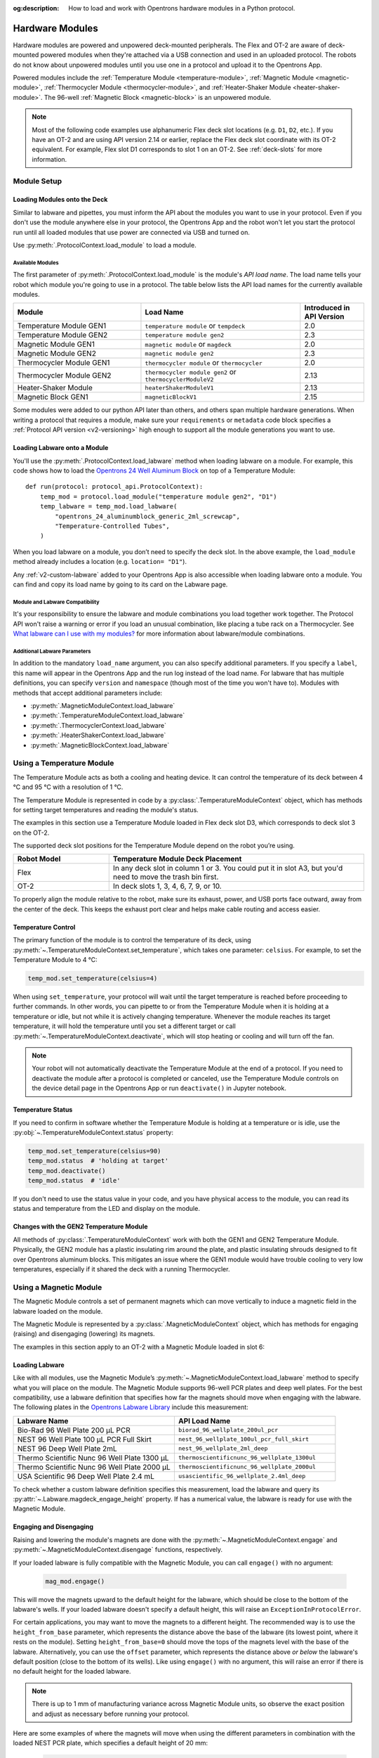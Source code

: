 :og:description: How to load and work with Opentrons hardware modules in a Python protocol.

.. _new_modules:

################
Hardware Modules
################

Hardware modules are powered and unpowered deck-mounted peripherals. The Flex and OT-2 are aware of deck-mounted powered modules when they're attached via a USB connection and used in an uploaded protocol. The robots do not know about unpowered modules until you use one in a protocol and upload it to the Opentrons App.

Powered modules include the :ref:`Temperature Module <temperature-module>`, :ref:`Magnetic Module <magnetic-module>`, :ref:`Thermocycler Module <thermocycler-module>`, and :ref:`Heater-Shaker Module <heater-shaker-module>`. The 96-well :ref:`Magnetic Block <magnetic-block>` is an unpowered module.

.. Note::
    
    Most of the following code examples use alphanumeric Flex deck slot locations (e.g. ``D1``, ``D2``, etc.). If you have an OT-2 and are using API version 2.14 or earlier, replace the Flex deck slot coordinate with its OT-2 equivalent. For example, Flex slot D1 corresponds to slot 1 on an OT-2. See :ref:`deck-slots` for more information.

************
Module Setup
************

Loading Modules onto the Deck
=============================

Similar to labware and pipettes, you must inform the API about the modules you want to use in your protocol. Even if you don't use the module anywhere else in your protocol, the Opentrons App and the robot won't let you start the protocol run until all loaded modules that use power are connected via USB and turned on.

Use :py:meth:`.ProtocolContext.load_module` to load a module. 

.. tabs::
    
    .. tab:: Flex

        .. code-block:: python
            :substitutions:

            requirements = {"robotType": "Flex", "apiLevel": "|apiLevel|"}

            def run(protocol: protocol_api.ProtocolContext): 
                # Load a Heater-Shaker in deck slot D1.
                heater_shaker = protocol.load_module('heaterShakerModuleV1', "D1")
         
                # Load a Temperature Module GEN2 in deck slot D3.
                temperature_module = protocol.load_module('temperature module', "D3")

        After the ``load_module`` method loads labware into your protocol, it returns the :py:class:`~opentrons.protocol_api.HeaterShakerContext` and :py:class:`~opentrons.protocol_api.TemperatureModuleContext` objects.
        
    .. tab:: OT-2
        
        .. code-block:: python
            :substitutions:
            
            metadata = {'apiLevel': "2.13"}
            
            def run(protocol: protocol_api.ProtocolContext): 
                # Load a Magnetic Module GEN2 in deck slot 1.
                magnetic_module = protocol.load_module('magnetic module gen2', 1)
         
                # Load a Temperature Module GEN1 in deck slot 3.
                temperature_module = protocol.load_module('temperature module', 3)

        After the ``load_module`` method loads labware into your protocol, it returns the :py:class:`~opentrons.protocol_api.MagneticModuleContext` and :py:class:`~opentrons.protocol_api.TemperatureModuleContext` objects.


.. versionadded:: 2.0

.. _available_modules:

Available Modules
-----------------

The first parameter of :py:meth:`.ProtocolContext.load_module` is the module's  *API load name*. The load name tells your robot which module you're going to use in a protocol. The table below lists the API load names for the currently available modules.

.. table::
   :widths: 4 5 2
   
   +--------------------+-------------------------------+---------------------------+
   | Module             | Load Name                     | Introduced in API Version |
   +====================+===============================+===========================+
   | Temperature Module | ``temperature module``        | 2.0                       |
   | GEN1               | or ``tempdeck``               |                           |
   +--------------------+-------------------------------+---------------------------+
   | Temperature Module | ``temperature module gen2``   | 2.3                       |
   | GEN2               |                               |                           |
   +--------------------+-------------------------------+---------------------------+
   | Magnetic Module    | ``magnetic module``           | 2.0                       |
   | GEN1               | or ``magdeck``                |                           |
   +--------------------+-------------------------------+---------------------------+
   | Magnetic Module    | ``magnetic module gen2``      | 2.3                       |
   | GEN2               |                               |                           |
   +--------------------+-------------------------------+---------------------------+
   | Thermocycler       | ``thermocycler module``       | 2.0                       |
   | Module GEN1        | or ``thermocycler``           |                           |
   +--------------------+-------------------------------+---------------------------+
   | Thermocycler       | ``thermocycler module gen2``  | 2.13                      |
   | Module GEN2        | or ``thermocyclerModuleV2``   |                           |
   +--------------------+-------------------------------+---------------------------+
   | Heater-Shaker      | ``heaterShakerModuleV1``      | 2.13                      |
   | Module             |                               |                           |
   +--------------------+-------------------------------+---------------------------+
   | Magnetic Block     | ``magneticBlockV1``           | 2.15                      |
   | GEN1               |                               |                           |
   +--------------------+-------------------------------+---------------------------+

Some modules were added to our python API later than others, and others span multiple hardware generations. When writing a protocol that requires a module, make sure your ``requirements`` or ``metadata`` code block specifies a :ref:`Protocol API version <v2-versioning>` high enough to support all the module generations you want to use.

Loading Labware onto a Module
=============================

You'll use the :py:meth:`.ProtocolContext.load_labware` method when loading labware on a module. For example, this code shows how to load the `Opentrons 24 Well Aluminum Block <https://labware.opentrons.com/opentrons_24_aluminumblock_generic_2ml_screwcap?category=aluminumBlock>`_ on top of a Temperature Module::

    def run(protocol: protocol_api.ProtocolContext):
        temp_mod = protocol.load_module("temperature module gen2", "D1")
        temp_labware = temp_mod.load_labware(
            "opentrons_24_aluminumblock_generic_2ml_screwcap",
            "Temperature-Controlled Tubes",
        )

.. versionadded:: 2.0

When you load labware on a module, you don’t need to specify the deck slot. In the above example, the ``load_module`` method already includes a location (e.g. ``location= "D1"``).

Any :ref:`v2-custom-labware` added to your Opentrons App is also accessible when loading labware onto a module. You can find and copy its load name by going to its card on the Labware page.

.. versionadded:: 2.1

.. Should the section below be a warning? 

Module and Labware Compatibility
--------------------------------

It's your responsibility to ensure the labware and module combinations you load together work together. The Protocol API won't raise a warning or error if you load an unusual combination, like placing a tube rack on a Thermocycler. See `What labware can I use with my modules? <https://support.opentrons.com/s/article/What-labware-can-I-use-with-my-modules>`_ for more information about labware/module combinations.


Additional Labware Parameters
-----------------------------

In addition to the mandatory ``load_name`` argument, you can also specify additional parameters. If you specify a ``label``, this name will appear in the Opentrons App and the run log instead of the load name. For labware that has multiple definitions, you can specify ``version`` and ``namespace`` (though most of the time you won't have to). Modules with methods that accept additional parameters include:

- :py:meth:`.MagneticModuleContext.load_labware`
- :py:meth:`.TemperatureModuleContext.load_labware`
- :py:meth:`.ThermocyclerContext.load_labware`
- :py:meth:`.HeaterShakerContext.load_labware`
- :py:meth:`.MagneticBlockContext.load_labware`

.. _temperature-module:

**************************
Using a Temperature Module
**************************

The Temperature Module acts as both a cooling and heating device. It can control the temperature of its deck between 4 °C and 95 °C with a resolution of 1 °C.

The Temperature Module is represented in code by a :py:class:`.TemperatureModuleContext` object, which has methods for setting target temperatures and reading the module's status.

The examples in this section use a Temperature Module loaded in Flex deck slot D3, which corresponds to deck slot 3 on the OT-2.

.. code-block:: python
    :substitutions:

    def run(protocol: protocol_api.ProtocolContext):
        temp_mod = protocol.load_module('temperature module gen2', 'D3')
        plate = temp_mod.load_labware('corning_96_wellplate_360ul_flat')

The supported deck slot positions for the Temperature Module depend on the robot you’re using.

.. list-table::
   :widths: 30 80
   :header-rows: 1

   * - Robot Model
     - Temperature Module Deck Placement
   * - Flex
     - In any deck slot in column 1 or 3. You could put it in slot A3, but you'd need to move the trash bin first.
   * - OT-2
     - In deck slots 1, 3, 4, 6, 7, 9, or 10.

To properly align the module relative to the robot, make sure its exhaust, power, and USB ports face outward, away from the center of the deck. This keeps the exhaust port clear and helps make cable routing and access easier.

.. versionadded:: 2.0

Temperature Control
===================

The primary function of the module is to control the temperature of its deck, using :py:meth:`~.TemperatureModuleContext.set_temperature`, which takes one parameter: ``celsius``. For example, to set the Temperature Module to 4 °C:

.. code-block:: python

    temp_mod.set_temperature(celsius=4)

When using ``set_temperature``, your protocol will wait until the target temperature is reached before proceeding to further commands. In other words, you can pipette to or from the Temperature Module when it is holding at a temperature or idle, but not while it is actively changing temperature. Whenever the module reaches its target temperature, it will hold the temperature until you set a different target or call :py:meth:`~.TemperatureModuleContext.deactivate`, which will stop heating or cooling and will turn off the fan.

.. note::

    Your robot will not automatically deactivate the Temperature Module at the end of a protocol. If you need to deactivate the module after a protocol is completed or canceled, use the Temperature Module controls on the device detail page in the Opentrons App or run ``deactivate()`` in Jupyter notebook.

.. versionadded:: 2.0

Temperature Status
==================

If you need to confirm in software whether the Temperature Module is holding at a temperature or is idle, use the :py:obj:`~.TemperatureModuleContext.status` property:

.. code-block:: python

    temp_mod.set_temperature(celsius=90)
    temp_mod.status  # 'holding at target'
    temp_mod.deactivate()
    temp_mod.status  # 'idle'
    
If you don't need to use the status value in your code, and you have physical access to the module, you can read its status and temperature from the LED and display on the module.
    
.. versionadded:: 2.0

Changes with the GEN2 Temperature Module
========================================

All methods of :py:class:`.TemperatureModuleContext` work with both the GEN1 and GEN2 Temperature Module. Physically, the GEN2 module has a plastic insulating rim around the plate, and plastic insulating shrouds designed to fit over Opentrons aluminum blocks. This mitigates an issue where the GEN1 module would have trouble cooling to very low temperatures, especially if it shared the deck with a running Thermocycler.


.. _magnetic-module:

***********************
Using a Magnetic Module
***********************

The Magnetic Module controls a set of permanent magnets which can move vertically to induce a magnetic field in the labware loaded on the module. 

.. put in a note: This module works with the OT-2 only. You cannot use it on a Flex liquid handling robot. 

The Magnetic Module is represented by a :py:class:`.MagneticModuleContext` object, which has methods for engaging (raising) and disengaging (lowering) its magnets.

The examples in this section apply to an OT-2 with a Magnetic Module loaded in slot 6:

.. code-block:: python
    :substitutions:

    from opentrons import protocol_api

    metadata = {'apiLevel': '2.3'}

    def run(protocol: protocol_api.ProtocolContext):
        mag_mod = protocol.load_module('magnetic module gen2', '6')
        plate = mag_mod.load_labware('nest_96_wellplate_100ul_pcr_full_skirt')

.. versionadded:: 2.0

Loading Labware
===============

Like with all modules, use the Magnetic Module’s :py:meth:`~.MagneticModuleContext.load_labware` method to specify what you will place on the module. The Magnetic Module supports 96-well PCR plates and deep well plates. For the best compatibility, use a labware definition that specifies how far the magnets should move when engaging with the labware. The following plates in the `Opentrons Labware Library <https://labware.opentrons.com/>`_ include this measurement:

.. list-table::
   :widths: 50 50
   :header-rows: 1

   * - Labware Name
     - API Load Name
   * - Bio-Rad 96 Well Plate 200 µL PCR
     - ``biorad_96_wellplate_200ul_pcr``
   * - NEST 96 Well Plate 100 µL PCR Full Skirt
     - ``nest_96_wellplate_100ul_pcr_full_skirt``
   * - NEST 96 Deep Well Plate 2mL
     - ``nest_96_wellplate_2ml_deep``
   * - Thermo Scientific Nunc 96 Well Plate 1300 µL
     - ``thermoscientificnunc_96_wellplate_1300ul``
   * - Thermo Scientific Nunc 96 Well Plate 2000 µL
     - ``thermoscientificnunc_96_wellplate_2000ul``
   * - USA Scientific 96 Deep Well Plate 2.4 mL
     - ``usascientific_96_wellplate_2.4ml_deep``

To check whether a custom labware definition specifies this measurement, load the labware and query its :py:attr:`~.Labware.magdeck_engage_height` property. If has a numerical value, the labware is ready for use with the Magnetic Module.

.. _magnetic-module-engage:

Engaging and Disengaging
========================

Raising and lowering the module's magnets are done with the  :py:meth:`~.MagneticModuleContext.engage` and :py:meth:`~.MagneticModuleContext.disengage` functions, respectively.

If your loaded labware is fully compatible with the Magnetic Module, you can call ``engage()`` with no argument:

  .. code-block:: python

      mag_mod.engage()

  .. versionadded:: 2.0

This will move the magnets upward to the default height for the labware, which should be close to the bottom of the labware's wells. If your loaded labware doesn't specify a default height, this will raise an ``ExceptionInProtocolError``.

For certain applications, you may want to move the magnets to a different height. The recommended way is to use the ``height_from_base`` parameter, which represents the distance above the base of the labware (its lowest point, where it rests on the module). Setting ``height_from_base=0`` should move the tops of the magnets level with the base of the labware. Alternatively, you can use the ``offset`` parameter, which represents the distance above *or below* the labware's default position (close to the bottom of its wells). Like using ``engage()`` with no argument, this will raise an error if there is no default height for the loaded labware.

.. note::
    There is up to 1 mm of manufacturing variance across Magnetic Module units, so observe the exact position and adjust as necessary before running your protocol.

Here are some examples of where the magnets will move when using the different parameters in combination with the loaded NEST PCR plate, which specifies a default height of 20 mm:

  .. code-block:: python

      mag_mod.engage(height_from_base= 13.5)  # 13.5 mm
      mag_mod.engage(offset= -2)              # 15.5 mm

Note that ``offset`` takes into account the fact that the magnets' home position is measured as −2.5 mm for GEN2 modules.

  .. versionadded:: 2.0
  .. versionchanged:: 2.2
     Added the ``height_from_base`` parameter.

When you need to retract the magnets back to their home position, call :py:meth:`~.MagneticModuleContext.disengage`. 

  .. code-block:: python

      mag_mod.disengage()  # -2.5 mm

.. versionadded:: 2.0

If at any point you need to check whether the magnets are engaged or not, use the :py:obj:`~.MagneticModuleContext.status` property. This will return either the string ``engaged`` or ``disengaged``, not the exact height of the magnets.

.. note:: 

    The OT-2 will not automatically deactivate the Magnetic Module at the end of a protocol. If you need to deactivate the module after a protocol is completed or canceled, use the Magnetic Module controls on the device detail page in the Opentrons App or run ``deactivate()`` in Jupyter notebook.
    
Changes with the GEN2 Magnetic Module
=====================================

The GEN2 Magnetic Module uses smaller magnets than the GEN1 version. This change helps mitigate an issue with the magnets attracting beads from their retracted position, but it also takes longer for the GEN2 module to attract beads. The recommended attraction time is 5 minutes for liquid volumes up to 50 µL and 7 minutes for volumes greater than 50 µL. If your application needs additional magnetic strength to attract beads, use the available `Adapter Magnets <https://support.opentrons.com/s/article/Adapter-magnets>`_.


.. _thermocycler-module:

***************************
Using a Thermocycler Module
***************************

The Thermocycler Module provides on-deck, fully automated temperature cycling, and can heat and cool very quickly during operation. The module's block can reach and maintain temperatures between 4 and 99 °C. The module's lid can heat up to 110 °C.

The Thermocycler is represented in code by a :py:class:`.ThermocyclerContext` object, which has methods for controlling the lid, controlling the block, and setting *profiles* — timed heating and cooling routines that can be repeated automatically. 

The examples in this section will use a Thermocycler loaded as follows:

.. code-block:: python

    def run(protocol: protocol_api.ProtocolContext):
        tc_mod = protocol.load_module('thermocyclerModuleV2')
        plate = tc_mod.load_labware('nest_96_wellplate_100ul_pcr_full_skirt')
        
.. _thermocycler-location:
The ``location`` parameter of :py:meth:`.load_module` isn't required for the Thermocycler. This module has only one valid deck location, which depends on the robot you're using.

.. list-table::
   :widths: 30 80
   :header-rows: 1

   * - Robot Model
     - Thermocycler Deck Placement
   * - Flex
     - Requires deck slots A1 and B1 and the A1 expansion slot.
   * - OT-2
     - Requires deck slots 7, 8, 10, and 11.

Attempting to load any other modules or labware in these slots with a Thermocycler installed will raise an error.

.. versionadded:: 2.0


Lid Control
===========

The Thermocycler can control the position and temperature of its lid. 

To change the lid position, use :py:meth:`~.ThermocyclerContext.open_lid` and :py:meth:`~.ThermocyclerContext.close_lid`. When the lid is open, the pipettes can access the loaded labware. 

You can also control the temperature of the lid. Acceptable target temperatures are between 37 and 110 °C. Use :py:meth:`~.ThermocyclerContext.set_lid_temperature`, which takes one parameter: the target ``temperature`` (in degrees Celsius) as an integer. For example, to set the lid to 50 °C:

.. code-block:: python

    tc_mod.set_lid_temperature(temperature=50)

The protocol will only proceed once the lid temperature reaches 50 °C. This is the case whether the previous temperature was lower than 50 °C (in which case the lid will actively heat) or higher than 50 °C (in which case the lid will passively cool).

You can turn off the lid heater at any time with :py:meth:`~.ThermocyclerContext.deactivate_lid`.

.. note::

    Lid temperature is not affected by Thermocycler profiles. Therefore you should set an appropriate lid temperature to hold during your profile *before* executing it. See :ref:`thermocycler-profiles` for more information on defining and executing profiles.

.. versionadded:: 2.0

Block Control
=============

The Thermocycler can control its block temperature, including holding at a temperature and adjusting for the volume of liquid held in its loaded plate.

Temperature
-----------

To set the block temperature inside the Thermocycler, use :py:meth:`~.ThermocyclerContext.set_block_temperature`. At minimum you have to specify a ``temperature`` in degrees Celsius:

.. code-block:: python

        tc_mod.set_block_temperature(temperature=4)
        
If you don't specify any other parameters, the Thermocycler will hold this temperature until a new temperature is set, :py:meth:`~.ThermocyclerContext.deactivate_block` is called, or the module is powered off.

.. versionadded:: 2.0

Hold Time
---------

You can optionally instruct the Thermocycler to hold its block temperature for a specific amount of time. You can specify ``hold_time_minutes``, ``hold_time_seconds``, or both (in which case they will be added together). For example, this will set the block to 4 °C for 4 minutes and 15 seconds::
    
    tc_mod.set_block_temperature(
        temperature=4,
        hold_time_minutes=4,
        hold_time_seconds=15)

.. note ::

    Your protocol will not proceed to further commands while holding at a temperature. If you don't specify a hold time, the protocol will proceed as soon as the target temperature is reached.

.. versionadded:: 2.0

Block Max Volume
----------------

The Thermocycler's block temperature controller varies its behavior based on the amount of liquid in the wells of its labware. Accurately specifying the liquid volume allows the Thermocycler to more precisely control the temperature of the samples. You should set the ``block_max_volume`` parameter to the amount of liquid in the *fullest* well, measured in µL. If not specified, the Thermocycler will assume samples of 25 µL.

It is especially important to specify ``block_max_volume`` when holding at a temperature. For example, say you want to hold larger samples at a temperature for a short time::

        tc_mod.set_block_temperature(
            temperature=4,
            hold_time_seconds=20,
            block_max_volume=80)

If the Thermocycler assumes these samples are 25 µL, it may not cool them to 4 °C before starting the 20-second timer. In fact, with such a short hold time they may not reach 4 °C at all!

.. versionadded:: 2.0


.. _thermocycler-profiles:

Thermocycler Profiles
=====================

In addition to executing individual temperature commands, the Thermocycler can automatically cycle through a sequence of block temperatures to perform heat-sensitive reactions. These sequences are called *profiles*, which are defined in the Protocol API as lists of dictionaries. Each dictionary within the profile should have a ``temperature`` key, which specifies the temperature of the step, and either or both of ``hold_time_seconds`` and ``hold_time_minutes``, which specify the duration of the step. 

For example, this profile commands the Thermocycler to reach 10 °C and hold for 30 seconds, and then to reach 60 °C and hold for 45 seconds:

.. code-block:: python

        profile = [
            {'temperature': 10, 'hold_time_seconds': 30},
            {'temperature': 60, 'hold_time_seconds': 45}
        ]

Once you have written the steps of your profile, execute it with :py:meth:`~.ThermocyclerContext.execute_profile`. This function executes your profile steps multiple times depending on the ``repetitions`` parameter. It also takes a ``block_max_volume`` parameter, which is the same as that of the :py:meth:`~.ThermocyclerContext.set_block_temperature` function.

For instance, a PCR prep protocol might define and execute a profile like this:

.. code-block:: python

        profile = [
            {'temperature': 95, 'hold_time_seconds': 30},
            {'temperature': 57, 'hold_time_seconds': 30},
            {'temperature': 72, 'hold_time_seconds': 60}
        ]
        tc_mod.execute_profile(steps=profile, repetitions=20, block_max_volume=32)

In terms of the actions that the Thermocycler performs, this would be equivalent to nesting ``set_block_temperature`` commands in a ``for`` loop:

.. code-block:: python

        for i in range(20):
            tc_mod.set_block_temperature(95, hold_time_seconds= 30, block_max_volume= 32)
            tc_mod.set_block_temperature(57, hold_time_seconds= 30, block_max_volume= 32)
            tc_mod.set_block_temperature(72, hold_time_seconds= 60, block_max_volume= 32)
            
However, this code would generate 60 lines in the protocol's run log, while executing a profile is summarized in a single line. Additionally, you can set a profile once and execute it multiple times (with different numbers of repetitions and maximum volumes, if needed).

.. note::

    Temperature profiles only control the temperature of the `block` in the Thermocycler. You should set a lid temperature before executing the profile using :py:meth:`~.ThermocyclerContext.set_lid_temperature`.

.. versionadded:: 2.0


Changes with the GEN2 Thermocycler Module
=========================================

All methods of :py:class:`.ThermocyclerContext` work with both the GEN1 and GEN2 Thermocycler. One practical difference is that the GEN2 module has a plate lift feature to make it easier to remove the plate manually or with a robotic gripper. To activate the plate lift, press the button on the Thermocycler for three seconds while the lid is open. If you need to do this in the middle of a run, call :py:meth:`~.ProtocolContext.pause`, lift and move the plate, and then resume the run from the Opentrons App.


.. _heater-shaker-module:

****************************
Using a Heater-Shaker Module
****************************

The Heater-Shaker Module provides on-deck heating and orbital shaking. The module can heat from 37 to 95 °C, and can shake samples from 200 to 3000 rpm.

The Heater-Shaker Module is represented in code by a :py:class:`.HeaterShakerContext` object. For example::

    def run(protocol: protocol_api.ProtocolContext):
         hs_mod = protocol.load_module('heaterShakerModuleV1', "D1")

.. versionadded:: 2.13

Placement Restrictions
======================

Deck Slots
----------

The supported deck slot positions for the Heater-Shaker depend on the robot you’re using. 

.. list-table::
   :widths: 30 80
   :header-rows: 1

   * - Robot Model
     - Heater-Shaker Deck Placement
   * - Flex
     - In any deck slot in column 1 or 3. The module can go in slot A3, but you need to move the trash bin first.
   * - OT-2
     - In deck slot 1, 3, 4, 6, 7, or 10.

In general, it's best to leave all slots adjacent to the Heater-Shaker empty. If your protocol requires filling those slots, you’ll need to observe certain restrictions put in place to avoid physical crashes involving the Heater-Shaker.

Adjacent Modules
----------------

Do not place other modules next to the Heater-Shaker. Keeping adjacent deck slots clear helps prevents collisions during shaking and while opening the labware latch. Loading a module next to the Heater-Shaker will raise a ``DeckConflictError``.

Tall Labware
------------

Do not place labware taller than 53 mm to the left or right of the Heater-Shaker. This prevents the Heater-Shaker’s latch from colliding with the adjacent labware. Common labware that exceed the height limit include Opentrons tube racks and Opentrons 1000 µL tip racks. Loading tall labware to the right or left of the Heater-Shaker will raise a ``DeckConflictError``. 

8-Channel Pipettes
------------------

You can't perform pipetting actions in `any` slots adjacent to the Heater-Shaker if you're using an 8-channel pipette. This prevents the pipette ejector from crashing on the module housing or labware latch. Using an 8-channel pipette will raise a ``PipetteMovementRestrictedByHeaterShakerError``.

There is one exception: to the front or back of the Heater-Shaker, an 8-channel pipette can access tip racks only. Attempting to pipette to non-tip-rack labware will also raise a ``PipetteMovementRestrictedByHeaterShakerError``.

Latch Control
=============

To add and remove labware from the Heater-Shaker, you can control the module's labware latch from your protocol using :py:meth:`.open_labware_latch` and :py:meth:`.close_labware_latch`. Shaking requires the labware latch to be closed, so you may want to issue a close command before the first shake command in your protocol:

.. code-block:: python

    hs_mod.close_labware_latch()
    hs_mod.set_and_wait_for_shake_speed(500)

If the labware latch is already closed, ``close_labware_latch()`` will succeed immediately; you don’t have to check the status of the latch before opening or closing it.

To prepare the deck before running a protocol, use the labware latch controls in the Opentrons App or run these methods in Jupyter notebook.

Loading Labware
===============

Like with all modules, use the Heater-Shaker’s :py:meth:`~.HeaterShakerContext.load_labware` method to specify what you will place on the module. For the Heater-Shaker, you must use a definition that describes the combination of a thermal adapter and labware that fits it.

Currently, the `Opentrons Labware Library <https://labware.opentrons.com/>`_ includes several pre-configured thermal adapter and labware combinations and standalone thermal adapter definitions that help make the Heater-Shaker ready to use right out of the box. See the :ref:`new-labware` chapter for information and examples about loading labware on modules.

Pre-configured Combinations
---------------------------

The Heater-Shaker supports these thermal adapter and labware combinations by default. These let you load the adapter and labware with a single definition. 

.. list-table::
   :header-rows: 1

   * - Adapter/Labware Combination
     - API Load Name
   * - Opentrons 96 Deep Well Adapter with NEST Deep Well Plate 2 mL
     - ``opentrons_96_deep_well_adapter_nest_wellplate_2ml_deep``
   * - Opentrons 96 Flat Bottom Adapter with NEST 96 Well Plate 200 µL Flat
     - ``opentrons_96_flat_bottom_adapter_nest_wellplate_200ul_flat``
   * - Opentrons 96 PCR Adapter with Armadillo Well Plate 200 µL
     - ``opentrons_96_pcr_adapter_armadillo_wellplate_200ul``
   * - Opentrons 96 PCR Adapter with NEST Well Plate 100 µL
     - ``opentrons_96_pcr_adapter_nest_wellplate_100ul_pcr_full_skirt``
   * - Opentrons Universal Flat Adapter with Corning 384 Well Plate 112 µL Flat
     - ``opentrons_universal_flat_adapter_corning_384_wellplate_112ul_flat``

Standalone Well-Plate Adapters
------------------------------

You can use these standalone adapter definitions to load Opentrons verified or custom labware on top of the Heater-Shaker.

.. list-table::
   :header-rows: 1

   * - Adapter Type
     - API Load Name
   * - Opentrons Universal Flat Adapter
     - ``opentrons_universal_flat_adapter``
   * - Opentrons 96 PCR Adapter
     - ``opentrons_96_pcr_adapter``
   * - Opentrons 96 Deep Well Adapter
     - ``opentrons_96_deep_well_adapter``
   * - Opentrons 96 Flat Bottom Adapter
     - ``opentrons_96_flat_bottom_adapter``

Custom Flat-Bottom Labware
--------------------------

Custom flat-bottom labware can be used with the Universal Flat Adapter. See the support article, `Requesting a Custom Labware Definition <https://support.opentrons.com/s/article/Requesting-a-custom-labware-definition>`_ if you need assistance creating custom labware definitions for the Heater-Shaker.

Heating and Shaking
===================

Heating and shaking operations are controlled independently, and are treated differently due to the amount of time they take. Speeding up or slowing down the shaker takes at most a few seconds, so it is treated as a *blocking* command — all other command execution must wait until it is complete. In contrast, heating the module or letting it passively cool can take much longer, so the Python API gives you the flexibility to perform other pipetting actions while waiting to reach a target temperature. When holding at a target, you can design your protocol to run in a blocking or non-blocking manner.

.. note::

	Since API version 2.13, only the Heater-Shaker Module supports non-blocking command execution. All other modules' methods are blocking commands.

Blocking commands
-----------------

Here is an example of how to use a blocking command and shake a sample for one minute. No other commands will execute until a minute has elapsed. For example, the three commands in this code sample start the shake, wait for one minute, and then stop the shake::

    hs_mod.set_and_wait_for_shake_speed(500)
    protocol.delay(minutes=1)
    hs_mod.deactivate_shaker()

These actions will take about 65 seconds total. Compare this with similar-looking commands for holding a sample at a temperature for one minute:

.. code-block:: python

    hs_mod.set_and_wait_for_temperature(75)
    protocol.delay(minutes=1)
    hs_mod.deactivate_heater()

This may take much longer, depending on the thermal block used, the volume and type of liquid contained in the labware, and the initial temperature of the module. 

Non-blocking commands
---------------------

To pipette while the Heater-Shaker is heating, use :py:meth:`~.HeaterShakerContext.set_target_temperature` and :py:meth:`~.HeaterShakerContext.wait_for_temperature` instead of :py:meth:`~.HeaterShakerContext.set_and_wait_for_temperature`:

.. code-block:: python

    hs_mod.set_target_temperature(75)
    pipette.pick_up_tip()   
    pipette.aspirate(50, plate['A1'])
    pipette.dispense(50, plate['B1'])
    pipette.drop_tip()
    hs_mod.wait_for_temperature()
    protocol.delay(minutes=1)
    hs_mod.deactivate_heater()

This example would likely take just as long as the blocking version above; it’s unlikely that one aspirate and one dispense action would take longer than the time for the module to heat. However, be careful when putting a lot of commands between a ``set_target_temperature()`` call and a ``delay()`` call. In this situation, you’re relying on ``wait_for_temperature()`` to resume execution of commands once heating is complete. But if the temperature has already been reached, the delay will begin later than expected and the Heater-Shaker will hold at its target temperature longer than intended.

Additionally, if you want to pipette while the module holds a temperature for a certain length of time, you need to track the holding time yourself. One of the simplest ways to do this is with Python’s ``time`` module. First, add ``import time`` at the start of your protocol. Then, use :py:func:`time.monotonic` to set a reference time when the target is reached. Finally, add a delay that calculates how much holding time is remaining after the pipetting actions:

.. code-block:: python

    hs_mod.set_and_wait_for_temperature(75)
    start_time = time.monotonic()  # set reference time
    pipette.pick_up_tip()   
    pipette.aspirate(50, plate['A1'])
    pipette.dispense(50, plate['B1'])
    pipette.drop_tip()
    # delay for the difference between now and 60 seconds after the reference time
    protocol.delay(max(0, start_time+60 - time.monotonic()))
    hs_mod.deactivate_heater()

Provided that the parallel pipetting actions don’t take more than one minute, this code will deactivate the heater one minute after its target was reached. If more than one minute has elapsed, the value passed to ``protocol.delay`` will equal 0, and the protocol will continue immediately.

Deactivating
============

Deactivating the heater and shaker are done separately using the :py:meth:`~.HeaterShakerContext.deactivate_heater` and :py:meth:`~.HeaterShakerContext.deactivate_shaker` respectively. There is no method to deactivate both simultaneously, so call the two methods in sequence if you need to stop both heating and shaking.

.. note:: 

    The robot will not automatically deactivate the Heater-Shaker at the end of a protocol. If you need to deactivate the module after a protocol is completed or canceled, use the Heater-Shaker module controls on the device detail page in the Opentrons App or run these methods in Jupyter notebook.

.. _magnetic-block:

*****************************
Using a Magnetic Block Module
*****************************

The Magnetic Block is an unpowered, 96-well plate that holds labware close to its high-strength neodymium magnets. It is suitable for many magnetic bead-based protocols, but unlike the Magnetic Module, the Magnetic Block does not move beads up or down in solution. This module is recommended for use with the Flex only.

Because the Magnetic Block is unpowered, neither your robot nor the Opentrons App aware of this module. You control it via protocols that use the `Opentrons Flex Gripper <https://shop.opentrons.com/opentrons-flex-gripper-gen1/>`_ to move labware on and off the module. After the ``load_module`` method loads labware into your protocol, it returns the :py:class:`~opentrons.protocol_api.MagneticBlockContext`. For example, this code loads a Magnetic Block on deck slot D1::

    def run(protocol_api.ProtocolContext):
        mag_block = protocol.load_module('magneticBlockV1', 'D1')

After loading the Magnetic Block, you can add other labware to it and start using it in your protocol. For example, this code tells the robot there's a Bio-Rad well plate on top of the block::

  def run(protocol_api.ProtocolContext):
        mag_block = protocol.load_module('magneticBlockV1', 'D1')
        well_plate = mag_block.load_labware ("biorad_96_wellplate_200ul_pcr")


For more information about using and moving labware with the Magnetic Block, see :ref:`Labware` and :ref:`Moving Labware`, respectively.

***************************************
Using Multiple Modules of the Same Type
***************************************

You can use multiple modules of the same type within a single protocol. The exception is the Thermocycler Module, which has only one :ref:`supported deck location <thermocycler-location>` due to its size. Running protocols with multiple modules of the same type requires version 4.3 or newer of the Opentrons App and robot server. 

To send commands to the correct module on the deck, you need to load them in a protocol according to their USB port number. Whenever you call :py:meth:`.load_module` for a particular module type, the robot initializes the matching module attached to the lowest-numbered USB port first, before the same module type in a higher numbered port. Also, deck slot coordinates do not determine which module gets used first, second, third, etc. For example, a Temperature Module in slot C1 that's connected to USB port 1 will get called before a temperature module in slot D3 that's connected to USB port 6. This functionality applies to the Flex and OT-2.

.. I thought tabs might work here given the robot-specific images.
.. Using the full, formal protocol works well here.

.. tabs::
  
  .. tab:: Flex

    .. code-block:: python
      :substitutions:
      
      from opentrons import protocol_api
      
      requirements = {"robotType": "Flex", "apiLevel": "|apiLevel|"}

      def run(protocol: protocol_api.ProtocolContext):
        # Load Temperature Module 1 in deck slot C1 on USB port 1
        temperature_module_1 = protocol.load_module('temperature module gen2',"C1")

        # Load Temperature Module 2 in deck slot D3 on USB port 2
        temperature_module_2 = protocol.load_module('temperature module gen2',"D3")
        
    For this code to work as expected, ``temperature_module_1`` should be plugged into a lower-numbered USB port than ``temperature_module_2``. Assuming there are no other modules used in this protocol, you could connect the USB cables as shown here:

    .. image:: ../img/modules/flex-usb-order.png
       :width: 400

  .. tab:: OT-2

    .. code-block:: python

      from opentrons import protocol_api

      metadata = { 'apiLevel': '2.14'}

      def run(protocol: protocol_api.ProtocolContext):
        # Load Temperature Module 1 in deck slot C1 on USB port 1
        temperature_module_1 = protocol.load_module('temperature module gen2', "1")

        # Load Temperature Module 2 in deck slot D3 on USB port 2
        temperature_module_2 = protocol.load_module('temperature module gen2', "3")
        
    For this code to work as expected, ``temperature_module_1`` should be plugged into a lower-numbered USB port than ``temperature_module_2``. Assuming there are no other modules used in this protocol, you could connect the USB cables as shown here:
    
    .. image:: ../img/modules/multiples_of_a_module.svg

Before running your protocol, it's a good idea to use the module controls in the Opentrons App to check that commands are being sent where you expect.

See the support article, `Using Modules of the Same Type <https://support.opentrons.com/s/article/Using-modules-of-the-same-type-on-the-OT-2>`_ for more information.
